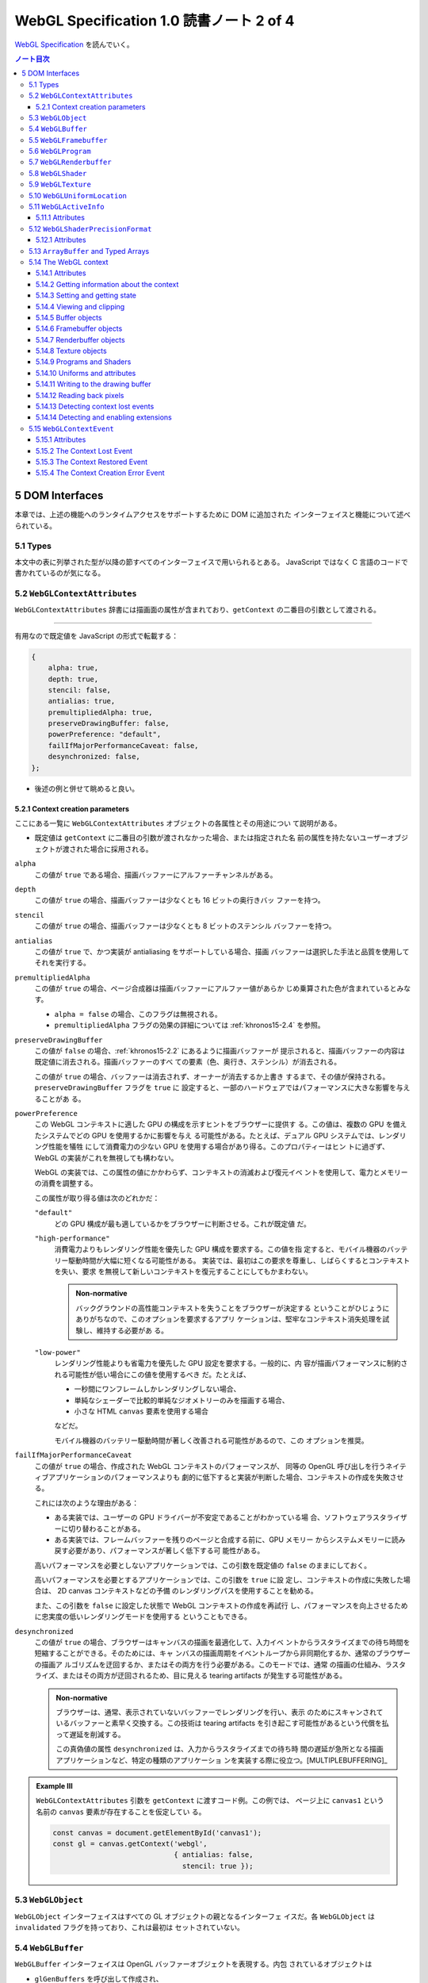 ======================================================================
WebGL Specification 1.0 読書ノート 2 of 4
======================================================================

`WebGL Specification <https://www.khronos.org/registry/webgl/specs/latest/1.0/>`__
を読んでいく。

.. contents:: ノート目次

5 DOM Interfaces
======================================================================

本章では、上述の機能へのランタイムアクセスをサポートするために DOM に追加された
インターフェイスと機能について述べられている。

5.1 Types
----------------------------------------------------------------------

本文中の表に列挙された型が以降の節すべてのインターフェイスで用いられるとある。
JavaScript ではなく C 言語のコードで書かれているのが気になる。

.. _khronos15-5.2:

5.2 ``WebGLContextAttributes``
----------------------------------------------------------------------

``WebGLContextAttributes`` 辞書には描画面の属性が含まれており、``getContext``
の二番目の引数として渡される。

----

有用なので既定値を JavaScript の形式で転載する：

.. code:: javascript

   {
       alpha: true,
       depth: true,
       stencil: false,
       antialias: true,
       premultipliedAlpha: true,
       preserveDrawingBuffer: false,
       powerPreference: "default",
       failIfMajorPerformanceCaveat: false,
       desynchronized: false,
   };

* 後述の例と併せて眺めると良い。

.. _khronos15-5.2.1:

5.2.1 Context creation parameters
~~~~~~~~~~~~~~~~~~~~~~~~~~~~~~~~~~~~~~~~~~~~~~~~~~~~~~~~~~~~~~~~~~~~~~

ここにある一覧に ``WebGLContextAttributes`` オブジェクトの各属性とその用途につい
て説明がある。

* 既定値は ``getContext`` に二番目の引数が渡されなかった場合、または指定された名
  前の属性を持たないユーザーオブジェクトが渡された場合に採用される。

``alpha``
    この値が ``true`` である場合、描画バッファーにアルファーチャンネルがある。

``depth``
    この値が ``true`` の場合、描画バッファーは少なくとも 16 ビットの奥行きバッ
    ファーを持つ。

``stencil``
    この値が ``true`` の場合、描画バッファーは少なくとも 8 ビットのステンシル
    バッファーを持つ。

``antialias``
    この値が ``true`` で、かつ実装が antialiasing をサポートしている場合、描画
    バッファーは選択した手法と品質を使用してそれを実行する。

``premultipliedAlpha``
    この値が ``true`` の場合、ページ合成器は描画バッファーにアルファー値があらか
    じめ乗算された色が含まれているとみなす。

    * ``alpha = false`` の場合、このフラグは無視される。
    * ``premultipliedAlpha`` フラグの効果の詳細については :ref:`khronos15-2.4`
      を参照。

``preserveDrawingBuffer``
    この値が ``false`` の場合、:ref:`khronos15-2.2` にあるように描画バッファーが
    提示されると、描画バッファーの内容は既定値に消去される。描画バッファーのすべ
    ての要素（色、奥行き、ステンシル）が消去される。

    この値が ``true`` の場合、バッファーは消去されず、オーナーが消去するか上書き
    するまで、その値が保持される。``preserveDrawingBuffer`` フラグを ``true`` に
    設定すると、一部のハードウェアではパフォーマンスに大きな影響を与えることがあ
    る。

``powerPreference``
    この WebGL コンテキストに適した GPU の構成を示すヒントをブラウザーに提供す
    る。この値は、複数の GPU を備えたシステムでどの GPU を使用するかに影響を与え
    る可能性がある。たとえば、デュアル GPU システムでは、レンダリング性能を犠牲
    にして消費電力の少ない GPU を使用する場合があり得る。このプロパティーはヒン
    トに過ぎず、WebGL の実装がこれを無視しても構わない。

    WebGL の実装では、この属性の値にかかわらず、コンテキストの消滅および復元イベ
    ントを使用して、電力とメモリーの消費を調整する。

    この属性が取り得る値は次のどれかだ：

    ``"default"``
        どの GPU 構成が最も適しているかをブラウザーに判断させる。これが既定値
        だ。

    ``"high-performance"``
        消費電力よりもレンダリング性能を優先した GPU 構成を要求する。この値を指
        定すると、モバイル機器のバッテリー駆動時間が大幅に短くなる可能性がある。
        実装では、最初はこの要求を尊重し、しばらくするとコンテキストを失い、要求
        を無視して新しいコンテキストを復元することにしてもかまわない。

        .. admonition:: Non-normative

           バックグラウンドの高性能コンテキストを失うことをブラウザーが決定する
           ということがひじょうにありがちなので、このオプションを要求するアプリ
           ケーションは、堅牢なコンテキスト消失処理を試験し、維持する必要があ
           る。

    ``"low-power"``
        レンダリング性能よりも省電力を優先した GPU 設定を要求する。一般的に、内
        容が描画パフォーマンスに制約される可能性が低い場合にこの値を使用するべき
        だ。たとえば、

        * 一秒間にワンフレームしかレンダリングしない場合、
        * 単純なシェーダーで比較的単純なジオメトリーのみを描画する場合、
        * 小さな HTML ``canvas`` 要素を使用する場合

        などだ。

        モバイル機器のバッテリー駆動時間が著しく改善される可能性があるので、この
        オプションを推奨。

``failIfMajorPerformanceCaveat``
    この値が ``true`` の場合、作成された WebGL コンテキストのパフォーマンスが、
    同等の OpenGL 呼び出しを行うネイティブアプリケーションのパフォーマンスよりも
    劇的に低下すると実装が判断した場合、コンテキストの作成を失敗させる。

    これには次のような理由がある：

    * ある実装では、ユーザーの GPU ドライバーが不安定であることがわかっている場
      合、ソフトウェアラスタライザーに切り替わることがある。
    * ある実装では、フレームバッファーを残りのページと合成する前に、GPU メモリー
      からシステムメモリーに読み戻す必要があり、パフォーマンスが著しく低下する可
      能性がある。

    高いパフォーマンスを必要としないアプリケーションでは、この引数を既定値の
    ``false`` のままにしておく。

    高いパフォーマンスを必要とするアプリケーションでは、この引数を ``true`` に設
    定し、コンテキストの作成に失敗した場合は、 2D canvas コンテキストなどの予備
    のレンダリングパスを使用することを勧める。

    また、この引数を ``false`` に設定した状態で WebGL コンテキストの作成を再試行
    し、パフォーマンスを向上させるために忠実度の低いレンダリングモードを使用する
    ということもできる。

``desynchronized``
    この値が ``true`` の場合、ブラウザーはキャンバスの描画を最適化して、入力イベ
    ントからラスタライズまでの待ち時間を短縮することができる。そのためには、キャ
    ンバスの描画周期をイベントループから非同期化するか、通常のブラウザーの描画ア
    ルゴリズムを迂回するか、またはその両方を行う必要がある。このモードでは、通常
    の描画の仕組み、ラスタライズ、またはその両方が迂回されるため、目に見える
    tearing artifacts が発生する可能性がある。

    .. admonition:: Non-normative

       ブラウザーは、通常、表示されていないバッファーでレンダリングを行い、表示
       のためにスキャンされているバッファーと素早く交換する。この技術は tearing
       artifacts を引き起こす可能性があるという代償を払って遅延を削減する。

       この真偽値の属性 ``desynchronized`` は、入力からラスタライズまでの待ち時
       間の遅延が急所となる描画アプリケーションなど、特定の種類のアプリケーショ
       ンを実装する際に役立つ。[MULTIPLEBUFFERING]_

.. admonition:: Example III

   ``WebGLContextAttributes`` 引数を ``getContext`` に渡すコード例。この例では、
   ページ上に ``canvas1`` という名前の ``canvas`` 要素が存在することを仮定してい
   る。

   .. code:: javascript

      const canvas = document.getElementById('canvas1');
      const gl = canvas.getContext('webgl',
                                   { antialias: false,
                                     stencil: true });

.. _khronos15-5.3:

5.3 ``WebGLObject``
----------------------------------------------------------------------

``WebGLObject`` インターフェイスはすべての GL オブジェクトの親となるインターフェ
イスだ。各 ``WebGLObject`` は ``invalidated`` フラグを持っており、これは最初は
セットされていない。

5.4 ``WebGLBuffer``
----------------------------------------------------------------------

``WebGLBuffer`` インターフェイスは OpenGL バッファーオブジェクトを表現する。内包
されているオブジェクトは

* ``glGenBuffers`` を呼び出して作成され、
* ``glBindBuffer`` を呼び出して束縛され、
* ``glDeleteBuffers`` を呼び出して削除される。

.. _khronos15-5.5:

5.5 ``WebGLFramebuffer``
----------------------------------------------------------------------

``WebGLFramebuffer`` インターフェイスは OpenGL フレームバッファーオブジェクトを
表現する。内包されているオブジェクトは、

* ``glGenFramebuffer`` を呼び出すことで作成され、
* ``glBindFramebuffer`` を呼び出すことで束縛され、
* ``glDeleteFramebuffer`` を呼び出すことで削除される。

5.6 ``WebGLProgram``
----------------------------------------------------------------------

``WebGLProgram`` インターフェイスは OpenGL プログラムオブジェクトを表現する。内
包されているオブジェクトは、

* ``glCreateProgram`` を呼び出すことで作成され、
* ``glUseProgram`` を呼び出すことで使用され、
* ``glDeleteProgram`` を呼び出すことで削除される。

5.7 ``WebGLRenderbuffer``
----------------------------------------------------------------------

``WebGLRenderbuffer`` インターフェイスは OpenGL レンダーバッファーオブジェクトを
表現する。内包されているオブジェクトは、

* ``glGenRenderbuffers`` を呼び出すことで作成され、
* ``glBindRenderbuffer`` を呼び出すことで束縛され、
* ``glDeleteRenderbuffers`` を呼び出すことで削除マークが付く。

5.8 ``WebGLShader``
----------------------------------------------------------------------

``WebGLShader`` インターフェイスは OpenGL シェーダーオブジェクトを表現する。この
オブジェクトは、

* ``glCreateShader`` で作成され、
* ``glAttachShader`` でプログラムに取り付けられ、
* ``glDeleteShader`` で削除される。

5.9 ``WebGLTexture``
----------------------------------------------------------------------

``WebGLTexture`` インターフェイスは OpenGL テクスチャーオブジェクトを表現する。
内包されているオブジェクトは、

* ``glGenTextures`` を呼び出すことで作成され、
* ``glBindTexture`` を呼び出すことで束縛され、
* ``glDeleteTextures`` を呼び出すことで削除される。

5.10 ``WebGLUniformLocation``
----------------------------------------------------------------------

``WebGLUniformLocation`` インターフェイスはシェーダープログラムにおける
``uniform`` 変数の位置を表現する。

5.11 ``WebGLActiveInfo``
----------------------------------------------------------------------

``WebGLActiveInfo`` インターフェイスは ``getActiveAttrib`` および
``getActiveUniform`` の呼び出しが返す情報を表現する。

5.11.1 Attributes
~~~~~~~~~~~~~~~~~~~~~~~~~~~~~~~~~~~~~~~~~~~~~~~~~~~~~~~~~~~~~~~~~~~~~~

``size``
    要求された変数のサイズ

``type``
    要求された変数のデータ型

``name``
    要求された変数の名前

5.12 ``WebGLShaderPrecisionFormat``
----------------------------------------------------------------------

``WebGLShaderPrecisionFormat`` インターフェイスは ``getShaderPrecisionFormat``
呼び出しが返す情報を表現する。

5.12.1 Attributes
~~~~~~~~~~~~~~~~~~~~~~~~~~~~~~~~~~~~~~~~~~~~~~~~~~~~~~~~~~~~~~~~~~~~~~

``rangeMin``
    表現可能な最小値の絶対値の、底を 2 とする対数の値。
``rangeMax``
    表現可能な最大値の絶対値の、底を 2 とする対数の値。
``precision``
    表現可能な精度のビット数。整数フォーマットではこの値は常に 0 とする。

.. _khronos15-5.13:

5.13 ``ArrayBuffer`` and Typed Arrays
----------------------------------------------------------------------

* 頂点、インデックス、テクスチャ、その他のデータは、ECMAScript [ECMASCRIPT]_ で定義されている
  ``ArrayBuffer``, *Typed Array*, ``DataView`` を使用して WebGL 実装に転送される。
* *Typed Array* は、インターリーブされた異種の頂点データを作成したり、
  大規模な頂点バッファーオブジェクトへデータの個別ブロックをアップロードしたり、
  その他 OpenGL プログラムが必要としたりする用例のほとんどをサポートする。

.. admonition:: Example IV

   異なる型の配列を使用して同じ ``ArrayBuffer`` にアクセスするコードの例がある。
   バッファーには浮動小数点の頂点位置 ``(x, y, z)`` と、それに続く四つの
   unsigned byte の色 ``(r, g, b, a)`` を含む：

   .. code:: javascript

      const numVertices = 100; // for example

      // Compute the size needed for the buffer, in bytes and floats
      const vertexSize = 3 * Float32Array.BYTES_PER_ELEMENT +
            4 * Uint8Array.BYTES_PER_ELEMENT;
      const vertexSizeInFloats = vertexSize / Float32Array.BYTES_PER_ELEMENT;

      // Allocate the buffer
      const buf = new ArrayBuffer(numVertices * vertexSize);

      // Map this buffer to a Float32Array to access the positions
      const positionArray = new Float32Array(buf);

      // Map the same buffer to a Uint8Array to access the color
      const colorArray = new Uint8Array(buf);

      // Set up the initial offset of the vertices and colors within the buffer
      let positionIdx = 0;
      let colorIdx = 3 * Float32Array.BYTES_PER_ELEMENT;

      // Initialize the buffer
      for (let i = 0; i < numVertices; i++) {
          positionArray[positionIdx] = ...;
          positionArray[positionIdx + 1] = ...;
          positionArray[positionIdx + 2] = ...;
          colorArray[colorIdx] = ...;
          colorArray[colorIdx + 1] = ...;
          colorArray[colorIdx + 2] = ...;
          colorArray[colorIdx + 3] = ...;
          positionIdx += vertexSizeInFloats;
          colorIdx += vertexSize;
      }

* C/C++ でいう ``sizeof X`` に相当する値の参照方法に注目。各 *TypedArray* の
  ``BYTES_PER_ELEMENT`` を用いる。
* また、上記コードと同様の処理を ``DataView`` を用いても実現できる。

.. _khronos15-5.14:

5.14 The WebGL context
----------------------------------------------------------------------

``WebGLRenderingContext`` は、OpenGL ES 2.0 様式のレンダリングを ``canvas`` 要素
に許可する API を表現する。

``WebGLRenderingContext`` インターフェイスのメソッド、または ``getExtension`` メ
ソッドが返すインターフェースのどのメソッドの実装をも行う前に、以下の手順を実行す
る必要がある：

1. 呼び出されたメソッドに ``WebGLHandlesContextLoss`` 拡張属性が現れる場合は、呼
   び出されたメソッドの実装を行い、その結果を返して、ここの手順を終了する。
2. ``use`` の既定の戻り値を ``false`` にする。
3. |WebGLContextLost| フラグが設定されている場合は、``use`` の既定の戻り値を
   ``true`` にする。

   * 3.1 そうでない場合、メソッドの引数に :ref:`invalidate<khronos15-5.3>` フラ
     グが設定された ``WebGLObject`` があれば、``INVALID_OPERATION`` エラーを生成
     し、``use`` の既定の戻り値を ``true`` にする。

4. ``use`` の既定の戻り値を ``true`` の場合、以下の手順を実行する：

   * 4.1. 呼び出されたメソッドの戻り値の型が ``any`` または ``nullable`` 型の場
     合は ``null`` を返す。
   * 4.2. メソッドの実装を呼び出すことなしにこのアルゴリズムを終了する。

5. そうでない場合は、呼び出されたメソッドの実装を実行し、その結果を返す。

詳細は :ref:`khronos15-5.15.2` にある。

----

インターフェイスの仕様を読み解いていく：

* 仕様中に ``TexImageSource`` とある箇所は、次の実際の型のどれでもよい：

  * ``ImageBitmap``
  * ``ImageData``
  * ``HTMLImageElement``
  * ``HTMLCanvasElement``
  * ``HTMLVideoElement``
  * ``OffscreenCanvas``

* 仕様中に ``Float32List`` とある箇所は ``Float32Array`` または浮動小数点型数値
  の列のどれでもよい。
* 仕様中に ``Int32List`` とある箇所は ``Int32Array`` または整数型数値の列のどれ
  でもよい。
* ``WebGLRenderingContext`` インターフェイスは次の二つに分割されて定義されてい
  る：

  * ``WebGLRenderingContextBase``: OpenGL で馴染みの定数、関数の WebGL における
    対応物とWebGL 固有の定数、属性、関数からなる。
  * ``WebGLRenderingContextOverloads``: 引数リストのオーバーロードが複数必要な関
    数群からなると見られる。

----

長いインターフェイス定義が掲載されている。

5.14.1 Attributes
~~~~~~~~~~~~~~~~~~~~~~~~~~~~~~~~~~~~~~~~~~~~~~~~~~~~~~~~~~~~~~~~~~~~~~

``canvas``
    このコンテキストを作成したキャンバスへの参照。
``drawingBufferWidth``
    描画バッファーの実際の幅。
``drawingBufferHeight``
    描画バッファーの実際の高さ。

最後の二つは要求された幅や高さを満たすことができない実装の場合、キャンバスの属性
``width``, ``height`` とはそれぞれ異なることがある。

5.14.2 Getting information about the context
~~~~~~~~~~~~~~~~~~~~~~~~~~~~~~~~~~~~~~~~~~~~~~~~~~~~~~~~~~~~~~~~~~~~~~

``getContextAttributes()``
    フラグ **webgl context lost** が設定されている場合は ``null`` を返す。
    そうでなければ **actual context parameters** のコピーを返す。

    * これらの値については :ref:`khronos15-2.1` に記述あり。

5.14.3 Setting and getting state
~~~~~~~~~~~~~~~~~~~~~~~~~~~~~~~~~~~~~~~~~~~~~~~~~~~~~~~~~~~~~~~~~~~~~~

OpenGL ES 2.0 ではレンダリングに使用するための状態を維持する。ここに記されている
グループの呼び出しすべては、特に断りのない限り OpenGL の対応物に対する呼び出しと
同じ動作をする。

.. glossary::

   ``activeTexture(texture)``
   ``blendColor(red, green, blue, alpha)``
   ``blendEquation(mode)``
   ``blendEquationSeparate(modeRGB, modeAlpha)``
       （これらにコメントなし）

   ``blendFunc(sfactor, dfactor)``
   ``blendFuncSeparate(srcRGB, dstRGB, srcAlpha, dstAlpha)``
       WebGL が課す制約については :ref:`khronos15-6.15` の記述を参照しろ。

   ``clearColor(red, green, blue, alpha)``
       （コメントなし）

   ``clearDepth``
       ``depth`` は :math:`{[0, 1]}` に収まるように丸められる。

   ``clearStencil(s)``
   ``colorMask(red, green, blue, alpha)``
   ``cullFace(mode)``
   ``depthFunc(func)``
   ``depthMask(flag)``
       （これらにコメントなし）

   ``depthRange(zNear, zFar)``
       引数 ``zNear`` と ``zFar`` の値も同様に丸められる。かつ ``zNear <= zFar``
       でなければならない。:ref:`khronos15-6.14` 参照。

   ``disable(cap)``
   ``enable(cap)``
   ``frontFace(mode)``
       （これらにコメントなし）

   ``getParameter(pname)``
       ``glGet``, ``glGetString`` の対応物。

       * 戻り値の型は JavaScript において自然なものとする。
       * 列や *TypedArray* を返す問い合わせのすべてが、毎回新しいオブジェクトを
         返す。
       * 不適切な問い合わせに対しては ``INVALID_ENUM`` エラーを生成し ``null``
         を返す。
       * ``IMPLEMENTATION_COLOR_READ_FORMAT`` または
         ``IMPLEMENTATION_COLOR_READ_TYPE`` で、現在束縛されているフレームバッ
         ファーが完全でない場合、``INVALID_OPERATION`` エラーを生成し ``null``
         を返す。
       * 次の実引数は、現在の WebGL 実装の何らかの性質を記述する文字列を返す：

         ``VERSION``
             "WebGL 1.0 xxxx" のようなバージョンまたはリリース番号を返す。
         ``SHADING_LANGUAGE_VERSION``
             "WebGL GLSL ES 1.0 xxxx" のようなバージョンまたはリリース番号を返す。
         ``VENDOR``
             この WebGL の実装を担当している会社を返す。
         ``RENDERER``
             レンダラーの名前を返す。この名前はふつうはハードウェアプラット
             フォームの特定の構成に固有のものだ。

         次章に関連情報アリ。

   ``getError()``
       コンテキストの |WebGLContextLost| フラグが設定されている場合、このメソッ
       ドが最初に呼び出されたときに ``CONTEXT_LOST_WEBGL``を返す。その後、コンテ
       キストが回復されるまで``NO_ERROR`` を返す。

   ``hint(target, mode)``
       （コメントなし）

   ``isEnabled(cap)``
       どの ``isEnabled`` による問い合わせに対しても、同じ戻り値を
       ``getParameter`` で得ることができる。

       * コンテキストの |WebGLContextLost| フラグが設定されている場合は
         ``false`` を返す。

   ``lineWidth(width)``
       WebGL での制限があり、:ref:`khronos15-6.30` で述べられている。

   ``pixelStorei(pname, param)``
       OpenGL ES 2.0 仕様のパラメーターに加えて、次のものも受け付ける。これらに
       ついては :ref:`khronos15-6.10` で述べられる。

       * ``UNPACK_FLIP_Y_WEBGL``
       * ``UNPACK_PREMULTIPLY_ALPHA_WEBGL``
       * ``UNPACK_COLORSPACE_CONVERSION_WEBGL``

   ``polygonOffset(factor, units)``
   ``sampleCoverage(value, invert)``
   ``stencilFunc(func, ref, mask)``
       （これらにコメントなし）

   ``stencilFuncSeparate(face, func, ref, mask)``
   ``stencilMask(mask)``
       :ref:`WebGL 固有の制限<khronos15-6.12>` がある。

   ``stencilMaskSeparate(face, mask)``
   ``stencilOp(fail, zfail, zpass)``
   ``stencilOpSeparate(face, fail, zfail, zpass)``
       （これらにコメントなし）

5.14.4 Viewing and clipping
~~~~~~~~~~~~~~~~~~~~~~~~~~~~~~~~~~~~~~~~~~~~~~~~~~~~~~~~~~~~~~~~~~~~~~

描画コマンドは、現在束縛されているフレームバッファー内のピクセルしか変更できな
い。また、ビューポートとシザーボックスも描画に影響する。

* ビューポートは正規化されたデバイス座標からウィンドウ座標への x と y のアフィン
  変換を指定する。

  * ビューポートのサイズは :ref:`khronos15-2.3` のように初期設定される。

* シザーボックスは、描画を制限する矩形を定義する。

  * シザーテストが有効な場合、``clear`` などの描画コマンドで変更できるのはシザー
    ボックス内にあるピクセルだけだ。プリミティブの描画は、ビューポート、現在束縛
    されているフレームバッファー、そしてシザーボックスの交点内でしか可能でない。
  * シザーテストが有効でない場合、プリミティブはビューポートと現在束縛されている
    フレームバッファーの共通部分の内側にしか描画されない。

5.14.5 Buffer objects
~~~~~~~~~~~~~~~~~~~~~~~~~~~~~~~~~~~~~~~~~~~~~~~~~~~~~~~~~~~~~~~~~~~~~~

バッファーオブジェクトは、GLSL シェーダーの頂点属性データを保持する。重要な概念
なので丁寧に理解したい。

----

バッファーオブジェクトのことを VBO と略記することが普通にある。

----

.. glossary::

   ``bindBuffer(target, buffer)``
       与えられた ``WebGLBuffer`` オブジェクトを ``ARRAY_BUFFER`` または
       ``ELEMENT_ARRAY_BUFFER`` のいずれかの与えられた対象に束縛する。

       * バッファーがこのものとは異なる ``WebGLRenderingContext`` によって生成さ
         れた場合 ``INVALID_OPERATION`` エラーを生成する。
       * バッファーが ``null`` の場合、現在この対象に束縛されているすべてのバッ
         ファーの束縛を解除する。
       * 与えられた ``WebGLBuffer`` オブジェクトはその寿命において ``ARRAY_BUFFER``
         または ``ELEMENT_ARRAY_BUFFER`` のいずれかの対象にしか束縛されない。
       * バッファーオブジェクトを他の対象にバインドしようとすると
         ``INVALID_OPERATION`` エラーが発生し、現在の束縛はそのまま維持される。
       * 削除マークのついたオブジェクトを束縛しようとすると ``INVALID_OPERATION``
         エラーが発生し、現在の束縛はそのまま維持される。

   ``bufferData(target, size, usage)``
   ``bufferData(target, data, usage)``
       最初のものは、現在束縛されている ``WebGLBuffer`` オブジェクトのサイズを、
       渡された対象に設定する。バッファーの中身は 0 に初期化される。

       二番目のものは、渡された対象に対して、現在束縛されている ``WebGLBuffer``
       オブジェクトのサイズを渡されたデータのサイズに設定し、データの内容をバッ
       ファーオブジェクトに書き込む。

       * 渡されたデータが ``null`` の場合は ``INVALID_VALUE`` エラーが発生する。

   ``bufferSubData(target, offset, data)``
       ``target`` に束縛された ``WebGLBuffer`` オブジェクトに対して、位置
       ``offset`` から始まる ``data`` を書き込む。

       * バッファーオブジェクトの終端を越えてデータが書き込まれる場合は
         ``INVALID_VALUE`` エラー。
       * ``data`` が ``null`` の場合も ``INVALID_VALUE`` エラー。

   ``createBuffer()``
       ``WebGLBuffer`` オブジェクトを生成し、``glGenBuffers`` を呼び出したかのよ
       うにバッファーオブジェクト名で初期化する。

   ``deleteBuffer(buffer)``
       ``glDeleteBuffers`` の呼び出しのごとく、渡された ``WebGLBuffer`` が含む
       バッファーオブジェクトに削除マークを付ける。

       * すでに削除マークが付けられている場合、この呼び出しは効果が特にない。
       * 内包されている GL オブジェクトは JavaScript オブジェクトが破壊されると
         きに自動的に削除マークが付けられるが、このメソッドを使用することでオブ
         ジェクトに対して削除マークを早期に付けることができる。
       * ``buffer`` がこれとは異なる ``WebGLRenderingContext`` によって生成され
         たものである場合 ``INVALID_OPERATION`` エラー。

   ``getBufferParameter(target, pname)``
       OpenGL の ``glGetBufferParameteriv`` の対応物。``pname`` の値を返す。

       * 戻り値の型は要求された ``pname`` にとって自然な型とする。例えば
         ``BUFFER_SIZE`` なら整数を返す。
       * ``pname`` がサポートされていない名前のときには ``INVALID_ENUM`` エ
         ラー。
       * OpenGL エラーが発生した場合は ``null`` を返す。

   ``isBuffer(buffer)``
       渡された ``WebGLBuffer`` が有効かどうかを返す。

       * ``buffer`` がこれとは異なる ``WebGLRenderingContext`` によって生成され
         た場合は ``false`` を返す。
       * ``buffer`` の :ref:`invalidated<khronos15-5.3>` フラグが設定されてい
         る場合は ``false`` を返す。

5.14.6 Framebuffer objects
~~~~~~~~~~~~~~~~~~~~~~~~~~~~~~~~~~~~~~~~~~~~~~~~~~~~~~~~~~~~~~~~~~~~~~

フレームバッファーオブジェクトとは、描画バッファーに代わるレンダリング先を提供す
るものだ。色、アルファー、奥行き、ステンシルバッファーの集合体であり、のちにテク
スチャーとして使用される画像のレンダリングとしてよく用いられる。

``bindFramebuffer(target, framebuffer)``
    与えられた ``WebGLFramebuffer`` オブジェクトを、``FRAMEBUFFER`` でなければな
    らない与えられた束縛ポイント ``target`` に束縛する。

    * ``framebuffer`` がこのものとは異なる ``WebGLRenderingContext`` によって生
      成されたものである場合には ``INVALID_OPERATION`` エラー
    * ``framebuffer`` が ``null`` ならば、コンテキストが与える既定のフレームバッ
      ファーを束縛し、``target`` の ``FRAMEBUFFER`` の状態を変更または問い合わせ
      るようとする試みは ``INVALID_OPERATION`` エラーとなる。
    * 削除マークのついたオブジェクトを束縛しようとすると ``INVALID_OPERATION``
      エラー。現在の束縛はそのまま残る。

``checkFramebufferStatus(target)``
    コンテキストの |WebGLContextLost| フラグが設定されている場合は
    ``FRAMEBUFFER_UNSUPPORTED`` を返す。

``createFramebuffer()``
    ``WebGLFramebuffer`` オブジェクトを作成し、``glGenFramebuffer`` を呼び出した
    かのようにフレームバッファーオブジェクトに名前を与えて初期化する。

``deleteFramebuffer(buffer)``
    ``glDeleteFramebuffers`` の対応物。

    * すでに削除マークが付けられている場合、この呼び出しは効果が特にない。
    * 内包されている GL オブジェクトは JavaScript オブジェクトが破壊されるときに
      自動的に削除マークが付けられるが、このメソッドを使用することでオブジェクト
      に対して削除マークを早期に付けることができる。
    * ``buffer`` がこのものとは異なる ``WebGLRenderingContext`` によって生成され
      たものである場合 ``INVALID_OPERATION`` エラー。

``framebufferRenderbuffer(target, attachment, renderbuffertarget, renderbuffer)``
    ``glFramebufferRenderbuffer`` の対応物。

    * ``renderbuffer`` がこのものとは異なる ``WebGLRenderingContext`` によって生
      成されたものである場合 ``INVALID_OPERATION`` エラー。

``framebufferTexture2D(target, attachment, textarget, texture, level)``
    ``glFramebufferTexture2D`` の対応物。

    * ``texture`` がこのものとは異なる ``WebGLRenderingContext`` によって生成さ
      れたものである場合 ``INVALID_OPERATION`` エラー。

``getFramebufferAttachmentParameter(target, attachment, pname)``
    ``glGetFramebufferAttachmentParameteriv`` の対応物。

    戻り値の型は要求された ``pname`` に自然な型とする。例えば
    ``FRAMEBUFFER_ATTACHMENT_OBJECT_NAME`` を求めると

    * 無効な ``pname`` に対しては ``INVALID_ENUM`` エラー。
    * OpenGL エラーが起こった場合には ``null`` を返す。

``isFramebuffer(framebuffer)``
    渡された ``framebuffer`` が有効な ``WebGLFramebuffer`` であるかどうかを返
    す。

    * ``framebuffer`` がこれとは異なる ``WebGLRenderingContext`` が生成したもの
      である場合は ``false`` を返す。
    * ``framebuffer`` の :ref:`invalidated <khronos15-5.3>` フラグが設定されてい
      る場合は ``false`` を返す。

5.14.7 Renderbuffer objects
~~~~~~~~~~~~~~~~~~~~~~~~~~~~~~~~~~~~~~~~~~~~~~~~~~~~~~~~~~~~~~~~~~~~~~

描画バッファーオブジェクトは、フレームバッファーオブジェクトで使用される個々の
バッファーのストレージとされるものだ。

``bindRenderbuffer(target, renderbuffer)``
    与えられた ``WebGLRenderbuffer`` オブジェクトを、``RENDERBUFFER`` でなければなら
    ない与えられた束縛ポイント ``target`` に束縛する。

    * ``renderbuffer`` がこのものとは異なる ``WebGLRenderingContext`` によって生
      成されたものである場合には ``INVALID_OPERATION エラー``
    * ``renderbuffer`` が ``null`` ならば、この ``taget`` に現在束縛されている描
      画バッファーオブジェクトの束縛は解かれる。
    * 削除マークのついたオブジェクトを束縛しようとすると ``INVALID_OPERATION``
      エラーが発生する。現在の束縛はそのままになる。

``createRenderbuffer()``
    ``WebGLRenderbuffer`` オブジェクトを生成し、``glGenRenderbuffers`` を呼び出
    したかのように描画バッファーオブジェクトに名前をつけて初期化する。

``deleteRenderbuffer(renderbuffer)``
    ``glDeleteRenderbuffers`` の対応物。

    * ``renderbuffer`` がこのものとは異なる ``WebGLRenderingContext`` によって生
      成されたものである場合 ``INVALID_OPERATION`` エラー。
    * 内包されている GL オブジェクトは JavaScript オブジェクトが破壊されるときに
      自動的に削除マークが付けられるが、このメソッドを使用することでオブジェクト
      に対して削除マークを早期に付けることができる。

``getRenderbufferParameter(target, pname)``
    ``glGetRenderbufferParameteriv`` の対応物。

    戻り値の型は要求された ``pname`` に自然な型とする。だいたい整数。

    * 無効な ``pname`` に対しては ``INVALID_ENUM`` エラー。
    * OpenGL エラーが起こった場合には ``null`` を返す。

``isRenderbuffer(renderbuffer)``
    渡された ``renderbuffer`` が有効な ``WebGLRenderbuffer`` であるかどうかを返
    す。

    * ``renderbuffer`` がこれとは異なる ``WebGLRenderingContext`` が生成したもの
      である場合は ``false`` を返す。
    * ``renderbuffer`` の :ref:`invalidated<khronos15-5.3>` フラグが設定されてい
      る場合は ``false`` を返す。

``renderbufferStorage(target, internalformat, width, height)``
    ``glRenderBufferStorage`` の対応物。

5.14.8 Texture objects
~~~~~~~~~~~~~~~~~~~~~~~~~~~~~~~~~~~~~~~~~~~~~~~~~~~~~~~~~~~~~~~~~~~~~~

テクスチャーオブジェクトは、テクスチャーを操作するためのストレージと状態を与え
る。``WebGLTexture`` が束縛されていない場合、テクスチャーオブジェクトへの変更ま
たは問い合わせは``INVALID_OPERATION`` エラーが発生する。

.. glossary::

   ``bindTexture(target, texture)``
       ``glBindTexure`` の対応物。

       * エラー発生は ``bindFramebuffer`` や ``bindRenderbuffer`` に準じる。

   ``compressedTexImage2D(target, level, internalformat, width, height, border, pixels)``
   ``compressedTexSubImage2D(target, level, xoffset, yoffset, width, height, format, pixels)``
       ``glCompressedTexImage2D``, ``glCompressedTexSubImage2D`` の対応物。

       * コア WebGL 仕様では、サポートされる圧縮テクスチャーフォーマットを何も定
         義していない。
       * デフォルトでは、これらのメソッドは ``INVALID_ENUM`` エラーを生成し、直
         ちに戻る。詳しくは :ref:`khronos15-6.19` で述べられる。

   ``copyTexImage2D(target, level, internalformat, x, y, width, height, border)``
       ``glCopyTexImage2D`` の対応物。

       この関数は、``texImage2D`` が ``null`` データで呼び出され、続いて
       ``copyTexSubImage2D`` が呼び出されたかのように振る舞う。

       * ``copyTexSubImage2D`` と同様に、フレームバッファーの外側にある sourceピ
         クセルについては、対応する destination テクセルはそのまま残されるので、
         まるで ``texImage2D`` が ``null`` データで呼び出されたかのようにゼロ初
         期化された内容を保持する。これにより、フレームバッファーの外側にある
         source ピクセルに対応する destination ピクセルは、関連するテクセルのチャ
         ンネルすべてが 0 に初期化されるという効果もある。

         :ref:`khronos15-6.11` を参照。
       * この関数が attachment のない完全なフレームバッファーから読み取ろうとし
         た場合、``INVALID_OPERATION`` エラーが発生する。

         :ref:`khronos15-6.28` を参照。

   ``copyTexSubImage2D(target, level, xoffset, yoffset, x, y, width, height)``
       ``glCopyTexSubImage2D`` の対応物。

       * フレームバッファーの外側にあるどんなピクセルも、対応する destination ピ
         クセルはそのまま変わらない。
       * この関数が attachment のない完全なフレームバッファーから読み取ろうとし
         た場合、``INVALID_OPERATION`` エラーが発生する。

   ``createTexture()``
       ``WebGLTexture`` オブジェクトを生成し、``glGenTextures`` を呼び出したかの
       ようにテクスチャオブジェクトに名前をつけて初期化する。

   ``deleteTexture(texture)``
       ``glDeleteTextures`` の対応物。

       * ``texture`` がこのものとは異なる ``WebGLRenderingContext`` によって生成
         されたものである場合 ``INVALID_OPERATION`` エラー。
       * 内包されている GL オブジェクトは JavaScript オブジェクトが破壊されると
         きに自動的に削除マークが付けられるが、このメソッドを使用することでオブ
         ジェクトに対して削除マークを早期に付けることができる。

   ``generateMipmap(target)``
       ``glGenerateMipmap`` の対応物。

   ``getTexParameter(target, pname)``
       ``glGetTexParameter*`` の対応物。

       戻り値の型は要求された ``pname`` に自然な型とする。

       * 無効な ``pname`` に対しては ``INVALID_ENUM`` エラー。
       * OpenGL エラーが起こった場合には ``null`` を返す。

   ``isTexture(texture)``
       渡された ``texture`` が有効な ``WebGLTexture`` であるかどうかを返す。

       * ``texture`` がこれとは異なる ``WebGLRenderingContext`` が生成したもので
         ある場合は ``false`` を返す。
       * ``texture`` の :ref:`invalidated<khronos15-5.3>` フラグが設定されてい
         る場合は ``false`` を返す。

   ``texImage2D(target, level, internalformat, width, height, border, format, type, pixels)``
       ``glTexImage2D`` の対応物で、最後の引数が ``ArrayBufferView`` のオーバー
       ロード。

       * ``pixels`` が ``null`` の場合は、ゼロクリアされた十分なサイズのバッ
         ファーが渡される。
       * ``pixels`` が ``null`` 以外の場合、``pixels`` の型は読み込まれるデータ
         のそれと一致しなければならない。

         * ``UNSIGNED_BYTE`` であれば ``Uint8Array`` または
           ``Uint8ClampedArray`` が、
         * ``UNSIGNED_SHORT_5_6_5``, ``UNSIGNED_SHORT_4_4``,
           ``UNSIGNED_SHORT_5_5_5_1`` であれば ``Uint16Array`` が

         渡されなければならない。型が一致しない場合は ``INVALID_OPERATION`` エ
         ラー。

       * ``pixels`` が ``null`` ではなくても、そのサイズが指定された ``width``,
         ``height``, ``format``, ``type``,ピクセル貯蔵パラメーターが必要とするサ
         イズよりも小さい場合は ``INVALID_OPERATION`` エラーが起こる。
       * この関数の動作に影響する WebGL 固有のピクセル貯蔵パラメーターについては、
         :ref:`khronos15-6.10` で述べられる。

   ``texImage2D(target, level, internalformat, format, type, source)``
      ``glTexImage2D`` の対応物で、最後の引数が ``TexSourceImage`` のどれかであ
      るオーバーロード。

       * 指定された要素や画像データを、現在束縛されている ``WebGLTexture`` に
         アップロードする。
       * テクスチャーの幅と高さは、:ref:`khronos15-6.9` が指定するように設定され
         る。
       * 画像データ ``source`` は概念的にはまず ``format`` および ``type`` 引数
         で指定されたデータ型とフォーマットに変換されてから WebGL 実装に転送され
         る。

         * フォーマットの変換表アリ。
         * 画像データのビット精度が失われるようなパックピクセルフォーマットが指
           定された場合、この精度の損失が必ず起こる。

       * ``source`` から WebGL 実装に転送される最初のピクセルは ``source`` の左
         上隅のものだ。この動作は、``ImageBitmap`` である場合を除き、
         ``UNPACK_FLIP_Y_WEBGL`` ピクセル貯蔵パラメータによって変更される。
       * ``source`` が各チャンネル 8 ビットの RGB または RGBA のロスレス画像を含
         む ``HTMLImageElement`` または ``ImageBitmap`` の場合、ブラウザーはチャ
         ンネルすべての完全な精度が保持されることを保証する。
       * 元の ``HTMLImageElement`` がアルファーチャンネルを含み、
         ``UNPACK_PREMULTIPLY_ALPHA_WEBGL`` ピクセル貯蔵パラメーターが ``false``
         の場合、 RGB 値が元のファイルフォーマットから直接得られたものであろう
         と、他のカラーフォーマットから変換されたものであろうと、アルファーチャ
         ンネルによって決して事前に乗算しないことが保証する。

       .. admonition:: Non-normative

          ``HTMLCanvasElement`` や ``OffscreenCanvas`` の
          ``CanvasRenderingContext2D`` の実装によっては、色の値が内部的に前乗算
          形式で保存される。このようなキャンバスを
          ``UNPACK_PREMULTIPLY_ALPHA_WEBGL`` ピクセル貯蔵パラメーターを
          ``false`` に設定した状態で WebGL テクスチャにアップロードすると、カラー
          チャンネルにアルファーチャンネルを乗算し直す必要があるが、これは損失の
          大きい処理だ。したがって、WebGL の実装では
          ``UNPACK_PREMULTIPLY_ALPHA_WEBGL``ピクセル貯蔵パラメーターが ``false``
          に設定されているときに、``CanvasRenderingContext2D`` を介してキャンバ
          スに最初に描画され、その後 WebGL テクスチャーにアップロードされたとき
          に、アルファー値が 1.0 に満たない色を損失なしに保存することを保証でき
          ない。

       * 属性 ``data`` が中立化した ``ImageData`` でこの関数を呼び出すと
         ``INVALID_VALUE`` エラー。
       * 中立化した ``ImageData`` でこの関数が呼ばれた場合 ``INVALID_VALUE`` エ
         ラー。
       * 中立化した ``ImageBitmap`` でこの関数が呼ばれた場合 ``INVALID_VALUE``
         エラー。
       * ``Document`` の ``origin`` と異なる ``HTMLImageElement`` または
         ``HTMLVideoElement`` でこの関数が呼び出された場合、または ``Bitmap`` の
         ``origin-clean`` フラグが ``false`` に設定されている
         ``HTMLCanvasElement``, ``ImageBitmap``, ``OffscreenCanvas`` でこの関数
         が呼び出された場合には ``SECURITY_ERR`` 例外が送出されなければならない。
       * ``source`` が ``null`` の場合は ``INVALID_VALUE`` エラー。

   ``texParameterf(target, pname, param)``
   ``texParameteri(target, pname, param)``
       ``glTexParameter{fi}`` の対応物。

   ``texSubImage2D(target, level, xoffset, yoffset, width, height, format, type, pixels)``
       ``glTexSubImage2D`` の対応物で、最後の引数が ``ArrayBufferView`` のオー
       バーロード。

       * ``format`` および ``pixels`` 引数の制限については ``texImage2D`` と同
         じ。
       * ``type`` がテクスチャーの定義に元々使われていた型と一致しない場合
         ``INVALID_OPERATION`` エラーが発生。
       * ``pixels`` が ``null`` の場合 ``INVALID_VALUE`` エラー。
       * ``pixels`` が ``null`` でなくでも、そのサイズが、指定された ``width``,
         ``height``, ``format``, ``type``,およびピクセル貯蔵パラメーターが必要と
         するサイズよりも小さい場合は ``INVALID_OPERATION`` エラー。

   ``texSubImage2D(target, level, xoffset, yoffset, format, type, source)``
       ``glTexSubImage2D`` の対応物で、最後の引数が ``TexSourceImage`` のオー
       バーロード。

       * 現在束縛されている ``WebGLTexture`` の部分矩形を与えられた要素や画像
         データの内容で更新する。
       * 更新された部分矩形の幅と高さは、別項で指定されるとおりに決定される。
       * ``format`` および ``type`` 引数の解釈、および
         ``UNPACK_PREMULTIPLY_ALPHA_WEBGL`` ピクセル貯蔵パラメーターに関する注意
         点については ``texImage2D`` を参照すること。
       * ``source`` から WebGL 実装に転送される最初のピクセルは ``source`` の左
         上隅のものだ。この動作は、``ImageBitmap`` である場合を除き、
         ``UNPACK_FLIP_Y_WEBGL`` ピクセル貯蔵パラメータによって変更される。
       * ``type`` がテクスチャーの定義に元々使われていた型と一致しない場合
         ``INVALID_OPERATION`` エラーが発生。
       * 属性 ``data`` が中立化した ``ImageData`` でこの関数を呼び出すと
         ``INVALID_VALUE`` エラー。
       * 中立化した ``ImageBitmap`` でこの関数が呼ばれた場合 ``INVALID_VALUE``
         エラー。
       * ``Document`` の ``origin`` と異なる ``HTMLImageElement`` または
         ``HTMLVideoElement`` でこの関数が呼び出された場合、または ``Bitmap`` の
         ``origin-clean`` フラグが ``false`` に設定されている
         ``HTMLCanvasElement``, ``ImageBitmap``, ``OffscreenCanvas`` でこの関数
         が呼び出された場合には ``SECURITY_ERR`` 例外が送出されなければならない。
       * ``source`` が ``null`` の場合は ``INVALID_VALUE`` エラー。

5.14.9 Programs and Shaders
~~~~~~~~~~~~~~~~~~~~~~~~~~~~~~~~~~~~~~~~~~~~~~~~~~~~~~~~~~~~~~~~~~~~~~

WebGL でもレンダリングには OpenGL ES のシェーディング言語である GLSL ES で記述さ
れたシェーダーを使用する必要がある。シェーダーは、

#. ソースコード文字列を ``shaderSource`` で読み込み、
#. それを ``compileShader`` でコンパイルして
#. ``attachShader`` でプログラムに添付し、
#. ``linkProgram`` でリンクしてから
#. ``useProgram`` で使用する必要がある。

----

``attachShader(program, shader)``
    ``glAttachShader`` の対応物。

    * ``program`` または ``shader`` シェーダーのいずれかが、このものとは異なる
      ``WebGLRenderingContext`` によって生成されたものである場合
      ``INVALID_OPERATION`` エラー。

``bindAttribLocation(program, index, name)``
    ``glBindAttribLocation`` の対応物。

    * ``program`` がこれとは異なる ``WebGLRenderingContext`` が生成したものであ
      る場合 ``INVALID_OPERATION`` エラー。
    * ``name`` が定義された制限よりも長い場合、``INVALID_VALUE`` エラー。
      :ref:`khronos15-6.23` 参照。
    * ``name`` が予約されている WebGL 接頭辞のいずれかで始まる場合
      ``INVALID_OPERATION`` エラー。:ref:`khronos15-6.17` 参照。
    * WebGL の実装で行われる追加の検証については :ref:`khronos15-6.21` を参照。

``compileShader(shader)``
    ``glCompileShader`` の対応物。

    * ``shader`` がこれとは異なる ``WebGLRenderingContext`` が生成したものである
      場合 ``INVALID_OPERATION`` エラー。
    * WebGL の実装であることによる追加的な制約、サポートされる構造、検証について
      は、関連する記述を参照すること：

      * :ref:`khronos15-4.3`
      * :ref:`khronos15-6.20`
      * :ref:`khronos15-6.21`
      * :ref:`khronos15-6.22`
      * :ref:`khronos15-6.26`

``createProgram()``
    ``glCreateProgram`` の対応物。

    ``WebGLProgram`` オブジェクトを生成し、``glCreateProgram`` を呼び出したかの
    ようにプログラムオブジェクトに名前を付けて初期化する。

``createShader(type)``
    ``glCreateShader`` の対応物。

    * ``WebGLShader`` オブジェクトを生成し、まるで ``glCreateShader`` を呼び出し
      たかのようにシェーダーオブジェクト名を付けて初期化する。

``deleteProgram(program)``
    ``glDeleteProgram`` の対応物。

    * ``program`` または ``shader`` シェーダーのいずれかが、このものとは異なる
      ``WebGLRenderingContext`` によって生成されたものである場合
      ``INVALID_OPERATION`` エラー。
    * まるで ``glDeleteProgram`` を呼び出すかのように、``program`` に含まれるプ
      ログラムオブジェクトを削除するようにマークする。
    * 内包されている GL オブジェクトには JavaScript オブジェクトが破棄されたとき
      に自動的に削除マークが付けられるが、このメソッドを呼び出すことで、オブジェ
      クトに早期に削除マークを付けることができる。
    * 内包された GL オブジェクトは、JS オブジェクトが破棄されたときに自動的に削
      除マークが付けられるが、このメソッドを使用すると、オブジェクトを早期に削除
      マークすることができる。

``deleteShader(shader)``
    ``glDeleteShader`` の対応物。

    * まるで ``glDeleteShader`` を呼び出すかのように ``shader`` に含まれるシェー
      ダーオブジェクトを削除するようにマークする。
    * 内包されている GL オブジェクトには JavaScript オブジェクトが破棄されたとき
      に自動的に削除マークが付けられるが、このメソッドを呼び出すことで、オブジェ
      クトに早期に削除マークを付けることができる。
    * ``shader`` がこれとは異なる ``WebGLRenderingContext`` が生成したものである
      場合 ``INVALID_OPERATION`` エラー。

``detachShader(program, shader)``
    ``glDetachShader`` の対応物。

    * ``program`` または ``shader`` シェーダーのいずれかが、このものとは異なる
      ``WebGLRenderingContext`` によって生成されたものである場合
      ``INVALID_OPERATION`` エラー。

``getAttachedShaders(program)``
    ``glGetAttachedShaders`` の対応物。

    * ``program`` に取り付けたれたシェーダーのリストを返す。
    * ``program`` がこれとは異なる ``WebGLRenderingContext`` が生成したものであ
      る場合 ``INVALID_OPERATION`` エラー。
    * この関数の実行中に OpenGL エラーが発生した場合は ``null`` を返す。

``getProgramParameter(program, pname)``
    ``glGetProgramParameter`` の対応物。

    * ``program`` がこれとは異なる ``WebGLRenderingContext`` が生成したものであ
      る場合 ``INVALID_OPERATION`` エラー。
    * ``program`` に応じた ``pname`` の値を返す。戻り値の型は要求された名前に対
      して自然な型とする。
    * ``pname`` の値は次のいずれかとする：

      * ``DELETE_STATUS``
      * ``LINK_STATUS``
      * ``VALIDATE_STATUS``
      * ``ATTACHED_SHADERS``
      * ``ACTIVE_ATTRIBUTES``
      * ``ACTIVE_UNIFORMS``

      これ以外の値は ``INVALID_ENUM`` エラーとし ``null`` を返す。

    * この関数の実行中に OpenGL エラーが発生した場合は ``null`` を返す。

``getProgramInfoLog(program)``
    ``glGetProgramInfoLog`` の対応物。

    * ``program`` がこれとは異なる ``WebGLRenderingContext`` が生成したものであ
      る場合 ``INVALID_OPERATION`` エラー。
    * この関数の実行中に OpenGL エラーが発生した場合は ``null`` を返す。

``getShaderParameter(shader, pname)``
    ``glGetShaderParameter`` の対応物。

    * ``shader`` がこれとは異なる ``WebGLRenderingContext`` が生成したものである
      場合 ``INVALID_OPERATION`` エラー。
    * ``shader`` に応じた ``pname`` の値を返す。戻り値の型は要求された名前に対し
      て自然な型とする。
    * ``pname`` の値は次のいずれかとする：

      * ``SHADER_TYPE``
      * ``DELETE_STATUS``
      * ``COMPILE_STATUS``

      これ以外の値は ``INVALID_ENUM`` エラーとし ``null`` を返す。

    * この関数の実行中に OpenGL エラーが発生した場合は ``null`` を返す。

``getShaderPrecisionFormat(shadertype, precisiontype)``
    ``glGetShaderPrecisionFormat`` の対応物。

    指定されたシェーダーの数値フォーマットの範囲と精度を記述した
    ``WebGLShaderPrecisionFormat`` を返す。

    * ``shadertype`` の値は ``FRAGMENT_SHADER`` または ``VERTEX_SHADER`` だ。
    * ``precisiontype`` の値は次のいずれかとする：

      * ``LOW_FLOAT``
      * ``MEDIUM_FLOAT``
      * ``HIGH_FLOAT``
      * ``LOW_INT``
      * ``MEDIUM_INT``
      * ``HIGH_INT``

    * この関数の実行中に OpenGL エラーが発生した場合は ``null`` を返す。

``getShaderInfoLog(shader)``
    ``glGetShaderInfoLog`` の対応物。

    * ``shader`` がこれとは異なる ``WebGLRenderingContext`` が生成したものである
      場合 ``INVALID_OPERATION`` エラー。
    * この関数の実行中に OpenGL エラーが発生した場合は ``null`` を返す。

``getShaderSource(shader)``
    ``glGetShaderSource`` の対応物。

    * ``shader`` がこれとは異なる ``WebGLRenderingContext`` で生成されたものなら
      ば ``INVALID_OPERATION`` エラー。
    * この関数の実行中に OpenGL エラーが発生した場合は ``null`` を返す。

``isProgram(program)``
    ``glIsProgram`` の対応物。

    * 渡された ``WebGLProgram`` が有効かどうかを返す。
    * ``program`` がこれと異なる ``WebGLRenderingContext`` によって生成されたも
      のならば ``false`` を返す。
    * ``program`` の :ref:`invalidated<khronos15-5.3>` フラグが設定されている
      場合は ``false`` を返す。

``isShader(shader)``
    ``glIsShader`` の対応物。

    * 渡された ``WebGLShader`` が有効かどうかを返す。
    * ``shader`` がこれと異なる ``WebGLRenderingContext`` によって生成されたもの
      ならば ``false`` を返す。
    * ``shader`` の :ref:`invalidated<khronos15-5.3>` フラグが設定されている場
      合は ``false`` を返す。

``linkProgram(program)``
    ``glLinkProgram`` の対応物。

    * 動作の詳細は OpenGL ES 2.0 どおりだが、以下の点が明確になっている：

      * ``linkProgram`` は、このグループの中で、渡されたプログラムのリンク状態
        や、参照する内部実行コードに影響を与える唯一の API だ。
      * プログラムからのシェーダーオブジェクトの取り付けおよび取り外し、プログラ
        ムに取り付けられたシェーダーオブジェクトの修正、およびコンパイルなどの操
        作は、そのプログラムのリンク状態にも、そのプログラムが参照する実行コード
        にも影響を与えない。

    * ``program`` が、これとは異なる ``WebGLRenderingContext`` が生成したもので
      ある場合 ``INVALID_OPERATION`` エラー。
    * 与えられた ``program`` が正常にリンクされ、``useProgram`` で定義された現在
      使用中のプログラムオブジェクトでもある場合、生成された実行コードは現在のレ
      ンダリング状態の一部として直ちにインストールされる。それ以外の場合は、現在
      のレンダリング状態で参照されている実行可能コードは、``linkProgram`` の呼び
      出しによって変更されることはない。
    * WebGL の実装で実施される追加的な制約や実行される検証については
      :ref:`khronos15-6.26` で述べられる。

``shaderSource(shader, source)``
    ``glShaderSource`` の対応物。

    * ``shader`` がこれとは異なる ``WebGLRenderingContext`` が生成したものである
      場合 ``INVALID_OPERATION`` エラー。
    * WebGL の実装であることによる追加的な制約、サポートされる構造、検証について
      は、関連する記述を参照すること。

      * :ref:`khronos15-4.3`
      * :ref:`khronos15-6.20`
      * :ref:`khronos15-6.21`
      * :ref:`khronos15-6.22`
      * :ref:`khronos15-6.26`

``useProgram(program)``
    ``glUseProgram`` の対応物。

    * ``program`` がこれとは異なる ``WebGLRenderingContext`` が生成したものであ
      る場合 ``INVALID_OPERATION`` エラー。

``validateProgram(program)``
    ``glValidateProgram`` の対応物。

    * ``program`` がこれとは異なる ``WebGLRenderingContext`` が生成したものであ
      る場合 ``INVALID_OPERATION`` エラー。

5.14.10 Uniforms and attributes
~~~~~~~~~~~~~~~~~~~~~~~~~~~~~~~~~~~~~~~~~~~~~~~~~~~~~~~~~~~~~~~~~~~~~~

シェーダーで使われる値は、ユニフォームや頂点の属性として渡される。

----

.. glossary::

   ``disableVertexAttribArray(index)``
   ``enableVertexAttribArray(index)``
       インデックスの頂点属性を配列として無効・有効にする。

       * WebGL では有効な頂点属性に関して OpenGL ES 2.0 以上の規則が適用される。
         :ref:`khronos15-6.6` を見ろ。

   ``getActiveAttrib(program, index)``
       ``program`` の ``index`` の頂点属性のサイズ、型、名前を記述した
       ``WebGLActiveInfo`` オブジェクトを返す。

       * ``index`` が範囲外の場合は ``INVALID_VALUE`` エラーを発生して ``null``
         を返す。
       * ``program`` がこれとは異なる ``WebGLRenderingContext`` が生成したもので
         ある場合は ``INVALID_OPERATION`` エラー。
       * この関数の実行中に OpenGL エラーが発生した場合は ``null`` を返す。

   ``getActiveUniform(program, index)``
       ``program`` の ``index`` にあるユニフォームのサイズ、型、名前を記述した
       WebGLActiveInfo オブジェクトを返す。

       * ``index`` が範囲外の場合は ``INVALID_VALUE`` エラーを発生して ``null``
         を返す。
       * ``program`` がこれとは異なる ``WebGLRenderingContext`` が生成したもので
         ある場合は ``INVALID_OPERATION`` エラー。
       * この関数の実行中に OpenGL エラーが発生した場合は ``null`` を返す。

   ``getAttribLocation(program, name)``
       ``glGetAttribLocation`` の対応物。

       * ``program`` がこれとは異なる ``WebGLRenderingContext`` が生成したもので
         ある場合は ``INVALID_OPERATION`` エラーとなり ``-1`` を返す。
       * ``name`` が定義された制限よりも長い場合は ``INVALID_VALUE`` エラーとな
         り ``-1`` を返す。:ref:`khronos15-6.23` 参照。
       * ``name`` が予約されている WebGL 接頭辞のいずれかで始まる場合は ``-1``
         を返す。:ref:`khronos15-6.17` 参照。
       * コンテキストの |WebGLContextLost| フラグが設定されている場合は ``-1``
         を返す。
       * ``program`` の :ref:`invalidated<khronos15-5.3>` フラグが設定されて
         いる場合は ``INVALID_OPERATION`` エラーとなり ``-1`` を返す。
       * WebGL の実装で行われる追加の検証については、:ref:`khronos15-6.21` を参
         照すること。

   ``getUniform(program, location)``
       ``program`` の ``location`` にあるユニフォームの値を返す。

       * 戻り値の型はユニフォーム型によって決まる。表にまとめられている。
       * 列や *TypedArray* を返すすべての問い合わせは、毎回新しいオブジェクトを
         返す。
       * ``program`` または ``location`` が、自身の ``WebGLRenderingContext``と
         は異なるコンテキストが生成したものである場合には ``INVALID_OPERATION``
         エラー。
       * この関数の実行中に OpenGL エラーが発生した場合は ``null`` を返す。

   ``getUniformLocation(program, name)``
       ``program`` 内の特定のユニフォーム変数の位置を表す
       ``WebGLUniformLocation`` を返す。

       * ``name`` が ``program`` 内のアクティブな ``uniform`` 変数に対応していな
         い場合、戻り値は ``null`` となる。
       * ``program`` がこれとは異なる ``WebGLRenderingContext`` が生成したもので
         ある場合は ``INVALID_OPERATION`` エラー。
       * ``name`` が定義された制限よりも長い場合は ``INVALID_VALUE`` エラーとな
         り ``null`` を返す。:ref:`khronos15-6.23` 参照。
       * ``name`` が予約されている WebGL 接頭辞のいずれかで始まる場合は ``null``
         を返す。:ref:`khronos15-6.17` 参照。
       * WebGL の実装で行われる追加の検証については、別項を参照すること。
         :ref:`khronos15-6.21` を参照すること。
       * この関数の実行中に OpenGL エラーが発生した場合は ``null`` を返す。

   ``getVertexAttrib(index, pname)``
       ``index`` の頂点属性について ``pname`` が要求する情報を返す。

       * 戻り値の型は要求された情報に応じて決まる。表にまとめられている。
       * 列や *TypedArray* を返すすべての問い合わせは、毎回新しいオブジェクトを
         返す。
       * 無効な ``pname`` を与えると ``INVALID_ENUM`` エラー。
       * OpenGL エラーが起こると ``null`` を返す。

   ``getVertexAttribOffset(index, pname)``
       ``glGetVertexAttribOffset`` の対応物。

       * コンテキストの |WebGLContextLost| フラグが設定されている場合は 0 を返
         す。

   ``uniform[1234][fi](location, ...)``
   ``uniform[1234][fi]v(location, ...)``
   ``uniformMatrix[234]fv(location, transpose, ...)``
       各関数は、指定された ``uniform`` 変数を指定された値に設定する。

       * ``location`` が ``null`` ではなく、現在使用しているプログラムから以前に
         ``getUniformLocation`` を呼び出して取得したものでない場合
         ``INVALID_OPERATION`` エラーになる。
       * ``location`` が ``null`` の場合、渡されたデータは静かに無視さ
         れ、``uniform`` 変数は変更されない。
       * ベクトル形式（名前が ``v`` で終わる関数）に渡された配列の長さが無効な場
         合 ``INVALID_VALUE`` エラー。

         * 長さが無効であるとは、長さが短すぎるか、割り当てられた型の整数倍でな
           いものをいう。

       .. admonition:: Non-normative

          ``uniform1i`` を使用してサンプラーのユニフォームを更新すると、一部の実
          装でパフォーマンス上の問題が発生する。サンプラーユニフォームが参照する
          テクスチャーを変更するには、ユニフォーム自体を更新するために
          ``uniform1i`` を使用するよりも、ユニフォームが参照するテクスチャーユ
          ニットに新しいテクスチャーを束縛する方が望ましい。

   ``vertexAttrib[1234]f(index, ...)``
   ``vertexAttrib[1234]fv(index, ...)``
       ``index`` の頂点属性を、与えられた定数値に設定する。

       * ``vertexAttrib`` で設定された値は、``drawArrays`` や ``drawElements``
         の呼び出しが間にあったとしても、``CURRENT_VERTEX_ATTRIB`` パラメーター
         を持つ ``vertexAttrib`` 関数から返されることが保証される。
       * ベクトル形式（名前が ``v`` で終わる関数）に渡された配列の長さが無効な場
         合 ``INVALID_VALUE`` エラー。

   ``vertexAttribPointer(index, size, type, normalized, stride, offset)``
       ``ARRAY_BUFFER`` ターゲットに束縛されている ``WebGLBuffer`` オブジェクト
       を ``index`` の頂点属性に割り当てる。

       * ``size`` は属性ごとの成分の数。
       * ``stride`` および ``offset`` はバイト単位。
       * ``stride`` および ``offset`` は ``type`` と ``size`` に適していなければ
         ならず、そうでなければ ``INVALID_OPERATION`` エラーとな
         る。:ref:`khronos15-6.5` 参照。
       * ``offset`` が負の値の場合は ``INVALID_VALUE`` エラーとなる。
       * ``WebGLBuffer`` が ``ARRAY_BUFFER`` ターゲットに束縛されておらず、
         ``offset`` が 0 以外の場合は ``INVALID_OPERATION`` エラーとなる。
       * WebGL では、サポートされる ``stride`` の最大値は 255だ。
         :ref:`khronos15-6.13` 参照。

5.14.11 Writing to the drawing buffer
~~~~~~~~~~~~~~~~~~~~~~~~~~~~~~~~~~~~~~~~~~~~~~~~~~~~~~~~~~~~~~~~~~~~~~

OpenGL ES 2.0 には、描画バッファーへのレンダリングを可能にする呼び出しが三つある：

* ``clear``
* ``drawArrays``
* ``drawElements``

さらに、レンダリングは、描画バッファーかフレームバッファーオブジェクトに対して行
うことができる。描画バッファーへのレンダリングが指示された場合、三つのレンダリン
グ呼び出しのいずれかを実行すると、次の合成操作の開始時に、描画バッファーが HTML
ページ合成器に提示される。

これらの呼び出しのいずれかが完全なフレームバッファーの欠落した attachment に描画
しようとした場合、その attachment には何も描画されず、エラーが発生することもな
い。

----

``clear(mask)``
    ``glClear`` の対応物。

``drawArrays(mode, first, count)``
    ``glDrawArrays`` の対応物。

    * ``first`` が負の値の場合 ``INVALID_VALUE`` エラー。
    * ``CURRENT_PROGRAM`` が ``null`` の場合 ``INVALID_OPERATION`` エラー。

``drawElements(mode, count, type, offset)``
    ``glDrawElements`` の対応物。

    現在束縛されている要素配列バッファーを使用して描画する。

    * ``offset`` はバイト単位で、``type`` のサイズの有効な倍数でなければならな
      い。
    * ``offset`` は非負でなければならず、そうでなければ ``INVALID_VALUE`` エラー
      となる。
    * ``count`` が 0 より大きい場合は ``ELEMENT_ARRAY_BUFFER`` バインディングポ
      イントに非 ``null`` の ``WebGLBuffer`` が束縛されていなければならず、そう
      でない場合は ``INVALID_OPERATION`` エラーとなる。:ref:`khronos15-6.5`
      参照。
    * ``CURRENT_PROGRAM`` が ``null`` の場合は ``INVALID_OPERATION`` エラー。
    * WebGL では ``drawArays`` および ``drawElements`` の呼び出し時に OpenGL ES
      2.0 で指定されている以上のエラーチェックを行う。:ref:`khronos15-6.6` 参
      照。

``finish()``
    ``glFinish`` の対応物。

``flush()``
    ``glFlush`` の対応物。

5.14.12 Reading back pixels
~~~~~~~~~~~~~~~~~~~~~~~~~~~~~~~~~~~~~~~~~~~~~~~~~~~~~~~~~~~~~~~~~~~~~~

現在のフレームバッファー内のピクセルを ``ArrayBufferView`` オブジェクトに読み戻
すことができる。

----

``readPixels(x, y, width, height, format, type, pixels)``
    フレームバッファーの指定された矩形内のピクセルデータでピクセルを埋める。

    * ``readPixels`` が返すデータは、最後に送信された描画コマンドの時点でのもの
      でなければならない。
    * ピクセルの ``type`` は読み込まれるデータのそれと一致していなければならな
      い。例えば、

      * ``UNSIGNED_BYTE`` であれば、``Uint8Array`` または ``Uint8ClampedArray``
        を、
      * ``UNSIGNED_SHORT_5_6_5``, ``UNSIGNED_SHORT_4_4_4``,
        ``UNSIGNED_SHORT_5_5_5_1`` であれば、``Uint16Array`` を、
      * ``FLOAT`` であれば ``Float32Array`` を

      供給しなければならない。型が一致しない場合 ``INVALID_OPERATION`` エラーと
      なる。

    * ``format`` と ``type`` の組み合わせは二つしかない。

      * ``format = RGBA`` で ``type = UNSIGNED_BYTE``
      * 実装で選択されたフォーマット

      このフォーマットの ``format`` と ``type`` の値は、``getParameter`` に定数
      ``IMPLEMENTATION_COLOR_READ_FORMAT`` と ``IMPLEMENTATION_COLOR_READ_TYPE``
      を指定して呼び出すことで決定できる。

      * 実装で選択されるフォーマットは、現在束縛されているレンダリング面のフォー
        マットに応じて異なる場合がある。
      * サポートされていない ``format`` と ``type`` の組み合わせの場合
        ``INVALID_OPERATION`` エラーとなる。

    * ``IMPLEMENTATION_COLOR_READ_{FORMAT,TYPE}`` の問い合わせは、他で使用されて
      いない列挙型を返すことがあるため、これらの列挙型を ``readPixels`` に提供し
      ても、必ずしも ``INVALID_ENUM`` エラーとなるわけではない。
    * ``pixels`` が ``null`` の場合 ``INVALID_VALUE`` エラーとなる。
    * ``pixels`` が ``null`` ではないが、ピクセル格納モードを考慮して、指定され
      た矩形内のすべてのピクセルを取得するのに十分な大きさではない場合、
      ``INVALID_OPERATION`` エラーとなる。
    * フレームバッファーの外側にあるピクセルについては、対応する destination
      バッファーの範囲はそのままだ。:ref:`khronos15-6.11` 参照。
    * この関数が、色 attachment がない完全なフレームバッファーから読み取ろうとす
      ると、``INVALID_OPERATION`` エラーとなる。:ref:`khronos15-6.28` 参照。

5.14.13 Detecting context lost events
~~~~~~~~~~~~~~~~~~~~~~~~~~~~~~~~~~~~~~~~~~~~~~~~~~~~~~~~~~~~~~~~~~~~~~

モバイル機器の電源イベントなどが発生すると WebGL レンダリングコンテキストが失わ
れ、アプリケーションの再構築が必要になることがある。:ref:`khronos15-5.15` で詳し
く述べられる。

----

``isContextLost()``
    |WebGLContextLost| フラグが設定されているかどうかを返す。

5.14.14 Detecting and enabling extensions
~~~~~~~~~~~~~~~~~~~~~~~~~~~~~~~~~~~~~~~~~~~~~~~~~~~~~~~~~~~~~~~~~~~~~~

* WebGL の実装は、拡張装置を最初に使って機能を有効にすることなしに、追加のパラ
  メーター、定数、関数をサポートしてはならない。

  * 関数 ``getSupportedExtensions`` は、この実装がサポートする拡張機能の文字列の
    配列を返す。
  * 拡張機能を有効にするには、これらの文字列のうちの一つを関数 ``getExtension``
    に渡すことだ。

    * この呼び出しは、その拡張機能で定義されているあらゆる定数と関数を含むオブ
      ジェクトを返す。
    * このオブジェクトの定義はその拡張機能に固有のものであり、拡張機能の仕様が定
      義せねばならないものだ。

* いったん拡張が有効になると、WebGL コンテキストが失われても無効にしかならない。

  * ただし ``WEBGL_lose_context`` 拡張は例外だ。コンテキストが失われてもアクティ
    ブな状態を維持する。
  * ``getExtension`` が返すオブジェクトなどの、無効である拡張機能が参照するオブ
    ジェクトは、いずれも WebGL レンダリングコンテキストに関連付けられなくなる。
  * ``WebGLObject`` から派生したすべての拡張オブジェクトのフラグ
    :ref:`invalidated<khronos15-5.3>` は ``true`` に設定される。
  * コンテキストが失われた後の拡張機能のメソッドの動作は :ref:`khronos15-5.14`
    で定義した。

* 拡張機能を無効にする仕組みは他にはない。
* 大文字小文字を区別しない比較を考慮して、同じ拡張文字列で ``getExtension`` を複
  数回呼び出すと、その拡張が有効である限り、同一のオブジェクトが返されなければな
  らない。

  * 最初に ``getExtension`` を呼び出して有効にすることなしに任意の拡張機能を使用
    しようとすると、適切な GL エラーが起こらねばならず、その機能を使用してはなら
    ない。

* 本仕様では、どんな拡張をも定義しない。個別の WebGL 実装がサポートする拡張は、
  個別の WebGL 拡張レジストリーが定義する。

----

``getSupportedExtensions()``
    サポートされているすべての拡張文字列の一覧を返す。

``getExtension(name)``
    ``getSupportedExtensions`` から返された名前の一つに対して、``name`` が
    ASCII の大文字と小文字を区別せずに一致する [HTML]_ ときに、かつそのときに限
    りオブジェクトを返す。そうでない場合は ``null`` を返す。

    * ``getExtensions`` から返されるオブジェクトには、その拡張機能が提供する定数
      や関数が含まれている。
    * 拡張機能が定数や関数を定義していない場合には、返されるオブジェクトにそうい
      うものが含まれていなくてもかまわないが、それでも一意のオブジェクトを返さな
      ければならない。このオブジェクトは、その拡張機能が有効であることを示すため
      に用いられる。

.. _khronos15-5.15:

5.15 ``WebGLContextEvent``
----------------------------------------------------------------------

WebGL はレンダリングコンテキストの状態の重要な変更に対応して
``WebGLContextEvent`` イベントを生成する。イベントは DOM イベントシステム
[DOM3EVENTS]_ を使って送信され、レンダリングコンテキストに関連付けられたキャンバ
スに急送される。``WebGLContextEvent`` イベントを発生させることができる状態変化
の種類には、コンテキストの

* :ref:`消滅<khronos15-5.15.2>`
* :ref:`回復<khronos15-5.15.3>`
* :ref:`作成不能<khronos15-5.15.4>`

がある。

``e`` という名前のコンテキストイベントが発生するということは、

* ``type`` 属性 [DOM4]_ が ``e`` に初期化され、
* ``cancelable`` 属性が ``true`` に初期化され、
* ``isTrusted`` 属性が ``true`` に初期化された

``WebGLContextEvent`` インターフェイスを使用するイベントが、指定されたオブジェク
トに急送されるということだ。

----

* ``WebGLContextEvent``
* ``WebGLContextEventInit``

----

この節に並んでいるタスクすべて [HTML]_ の発生源は WebGL タスク発生源だ。

5.15.1 Attributes
~~~~~~~~~~~~~~~~~~~~~~~~~~~~~~~~~~~~~~~~~~~~~~~~~~~~~~~~~~~~~~~~~~~~~~

``statusMessage``
    追加情報を含む文字列。追加情報がない場合は空。

.. _khronos15-5.15.2:

5.15.2 The Context Lost Event
~~~~~~~~~~~~~~~~~~~~~~~~~~~~~~~~~~~~~~~~~~~~~~~~~~~~~~~~~~~~~~~~~~~~~~

ブラウザーが ``WebGLRenderingContext`` コンテキストに関連付けられた描画バッ
ファーが失われたことを検出すると、次の手順を実行する：

1. ``canvas`` をコンテキストの ``canvas`` とする。
2. コンテキストの |WebGLContextLost| フラグが設定されている場合は、手順をここで
   中止する。
3. コンテキストの |WebGLContextLost| フラグを設定する。
4. このコンテキストで作成された各 WebGLObject インスタンスの :ref:`invalidated
   <khronos15-5.3>` フラグを設定する。
5. ``WEBGL_lose_context`` 以外のすべての拡張機能を無効にする。
6. 以下の手順を実行するタスクをキューに入れる：

   * 6.1. ``webglcontextlost`` という名前のコンテキストイベントを ``canvas`` で
     発射させ、その ``statusMessage`` 属性を空に設定する。:ref:`khronos15-5.15`
     参照。
   * 6.2. イベントの ``canceled`` フラグが設定されていない場合は、手順をここで中
     止する。
   * 6.3. 以下の手順を非同期で実行する：

     * 回復可能な描画バッファーを待機する。
     * :ref:`コンテキストの描画バッファーを復元する<khronos15-5.15>` タスクを
       キューに入れる。

.. admonition:: Example V

   以下のコードは、``webglcontextlost`` イベントのデフォルトの動作を防ぎ、
   ``webglcontextrestored`` イベントの発信を可能にするものだ：

   .. code:: javascript

      canvas.addEventListener("webglcontextlost", e => {
          e.preventDefault();
      }, false);

.. _khronos15-5.15.3:

5.15.3 The Context Restored Event
~~~~~~~~~~~~~~~~~~~~~~~~~~~~~~~~~~~~~~~~~~~~~~~~~~~~~~~~~~~~~~~~~~~~~~

ブラウザーが ``WebGLRenderingContext`` コンテキストの描画バッファーを復元するに
は、次の手順を実行する必要がある：

1. ``canvas`` をコンテキストに関連付けられた ``canvas`` とする。
2. コンテキストの |WebGLContextLost| フラグが設定されていない場合は、ここで手順
   を中止する。
3. コンテキストの :ref:`context creation parameters<khronos15-2.1>` で指定された
   設定を使用して :ref:`描画バッファーを生成し<khronos15-2.2>`、その描画バッ
   ファーをコンテキストに関連付け、以前の描画バッファーを破棄する。
4. コンテキストの |WebGLContextLost| フラグをクリアする。
5. コンテキストの OpenGL エラー状態をリセットする。
6. ``webglcontextrestored`` という名前の WebGL コンテキストイベントを ``canvas``
   で :ref:`発射させ<khronos15-5.15>`、その ``statusMessage`` 属性を空にする。

.. admonition:: Non-normative

   コンテキストがすると、それまでに作成されたテクスチャーやバッファーなどの
   WebGL リソースが無効になる。以前に有効だった拡張は復元されない。変更された状
   態や破棄された拡張やリソースすべてをアプリケーションが復元する必要がある。

.. admonition:: Example VI

   アプリケーションがコンテキストの消失と復元をどのように処理するかを示す擬似
   コード：

   .. code:: javascript

      function initializeGame() {
          initializeWorld();
          initializeResources();
      }

      function initializeResources() {
          initializeShaders();
          initializeBuffers();
          initializeTextures();

          // ready to draw, start the main loop
          renderFrame();
      }

      function renderFrame() {
          updateWorld();
          drawSkyBox();
          drawWalls();
          drawMonsters();

          requestId = window.requestAnimationFrame(renderFrame, canvas);
      }

      canvas.addEventListener("webglcontextlost", event => {
          // inform WebGL that we handle context restoration
          event.preventDefault();

          // Stop rendering
          window.cancelAnimationFrame(requestId);
      }, false);

      canvas.addEventListener("webglcontextrestored", event => {
          initializeResources();
      }, false);

      initializeGame();

* コンテキストがなくなったときにはアニメーションをいったん止める。
* コンテキストが復活したときにはリソース各種を自力で初期化し直す。だから、リソー
  ス初期化コードをカプセル化しておく（普通は関数の形式で）のはたいせつだ。そのあ
  とアニメーションを再開させるのも忘れてはならない。

.. _khronos15-5.15.4:

5.15.4 The Context Creation Error Event
~~~~~~~~~~~~~~~~~~~~~~~~~~~~~~~~~~~~~~~~~~~~~~~~~~~~~~~~~~~~~~~~~~~~~~

ブラウザーが WebGL コンテキスト作成エラーをキャンバスで発射する場合には次の手順
を実行する：

#. ``canvas`` で ``webglcontextcreationerror`` という名前の WebGL コンテキストイ
   ベントを :ref:`発射<khronos15-5.15>` し、オプションで ``statusMessage`` 属性
   に失敗の性質に関するプラットフォーム依存の文字列を設定する。

.. admonition:: Example VI

   次のコードは、アプリケーションがコンテキスト作成の失敗に関する情報を取得する
   方法を示すものだ：

   .. code:: javascript

      let errorInfo = "";

      function onContextCreationError(event) {
          canvas.removeEventListener("webglcontextcreationerror", onContextCreationError, false);
          errorInfo = e.statusMessage || "Unknown";
      }

      canvas.addEventListener("webglcontextcreationerror", onContextCreationError, false);

      const gl = canvas.getContext("webgl");
      if(!gl) {
          alert("A WebGL context could not be created.\nReason: " + errorInfo);
      }

.. |WebGLContextLost| replace:: :ref:`webgl context lost<khronos15-2.1>`
